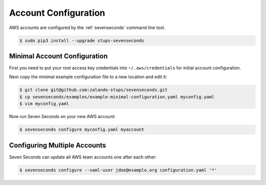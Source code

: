 .. _`account configuration`:

=====================
Account Configuration
=====================

AWS accounts are configured by the :ref:`sevenseconds` command line tool.

.. code-block:: bash

    $ sudo pip3 install --upgrade stups-sevenseconds

Minimal Account Configuration
=============================

First you need to put your root access key credentials into ``~/.aws/credentials`` for initial account configuration.

Next copy the minimal example configuration file to a new location and edit it:

.. code-block:: bash

    $ git clone git@github.com:zalando-stups/sevenseconds.git
    $ cp sevenseconds/examples/example-minimal-configuration.yaml myconfig.yaml
    $ vim myconfig.yaml


Now run Seven Seconds on your new AWS account:

.. code-block:: bash

    $ sevenseconds configure myconfig.yaml myaccount




Configuring Multiple Accounts
=============================

Seven Seconds can update all AWS team accounts one after each other:

.. code-block:: bash

    $ sevenseconds configure --saml-user jdoe@example.org configuration.yaml '*'
